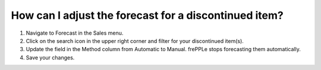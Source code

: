 ======================================================
How can I adjust the forecast for a discontinued item?
======================================================

1) Navigate to Forecast in the Sales menu.
2) Click on the search icon in the upper right corner and filter for your discontinued item(s).
3) Update the field in the Method column from Automatic to Manual. frePPLe stops forecasting them automatically.
4) Save your changes.

.. raw:: html

   <iframe width="1038" height="584" src="https://www.youtube.com/embed/L3cLnJGVahY" frameborder="0" allowfullscreen></iframe>